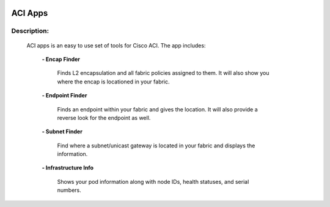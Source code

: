 .. image:: https://travis-ci.com/cober2019/ACIApps.svg?token=Jd38SqdR7ErpxMoqVxEQ&branch=main
    :target: https://travis-ci.com/cober2019/ACIApps
.. image:: https://img.shields.io/badge/APIC--2.2(2e)-passing-green
    

ACI Apps
======


Description:
_______

 ACI apps is an easy to use set of tools for Cisco ACI. The app includes:
 
    **- Encap Finder** 
    
        Finds L2 encapsulation and all fabric policies assigned to them. It will also show you where the encap is locationed in your fabric.
    
    **- Endpoint Finder**
    
        Finds an endpoint within your fabric and gives the location. It will also provide a reverse look for the endpoint as well.
        
    **- Subnet Finder**
    
        Find where a subnet/unicast gateway is located in your fabric and displays the information.
        
    **- Infrastructure Info**
    
       Shows your pod information along with node IDs, health statuses, and serial numbers.
